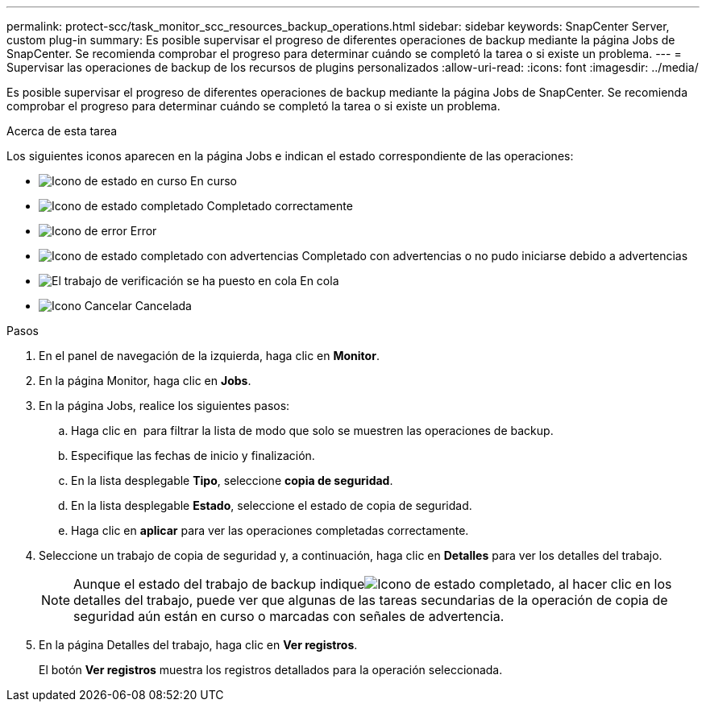 ---
permalink: protect-scc/task_monitor_scc_resources_backup_operations.html 
sidebar: sidebar 
keywords: SnapCenter Server, custom plug-in 
summary: Es posible supervisar el progreso de diferentes operaciones de backup mediante la página Jobs de SnapCenter. Se recomienda comprobar el progreso para determinar cuándo se completó la tarea o si existe un problema. 
---
= Supervisar las operaciones de backup de los recursos de plugins personalizados
:allow-uri-read: 
:icons: font
:imagesdir: ../media/


[role="lead"]
Es posible supervisar el progreso de diferentes operaciones de backup mediante la página Jobs de SnapCenter. Se recomienda comprobar el progreso para determinar cuándo se completó la tarea o si existe un problema.

.Acerca de esta tarea
Los siguientes iconos aparecen en la página Jobs e indican el estado correspondiente de las operaciones:

* image:../media/progress_icon.gif["Icono de estado en curso"] En curso
* image:../media/success_icon.gif["Icono de estado completado"] Completado correctamente
* image:../media/failed_icon.gif["Icono de error"] Error
* image:../media/warning_icon.gif["Icono de estado completado con advertencias"] Completado con advertencias o no pudo iniciarse debido a advertencias
* image:../media/verification_job_in_queue.gif["El trabajo de verificación se ha puesto en cola"] En cola
* image:../media/cancel_icon.gif["Icono Cancelar"] Cancelada


.Pasos
. En el panel de navegación de la izquierda, haga clic en *Monitor*.
. En la página Monitor, haga clic en *Jobs*.
. En la página Jobs, realice los siguientes pasos:
+
.. Haga clic en image:../media/filter_icon.png[""] para filtrar la lista de modo que solo se muestren las operaciones de backup.
.. Especifique las fechas de inicio y finalización.
.. En la lista desplegable *Tipo*, seleccione *copia de seguridad*.
.. En la lista desplegable *Estado*, seleccione el estado de copia de seguridad.
.. Haga clic en *aplicar* para ver las operaciones completadas correctamente.


. Seleccione un trabajo de copia de seguridad y, a continuación, haga clic en *Detalles* para ver los detalles del trabajo.
+

NOTE: Aunque el estado del trabajo de backup indiqueimage:../media/success_icon.gif["Icono de estado completado"], al hacer clic en los detalles del trabajo, puede ver que algunas de las tareas secundarias de la operación de copia de seguridad aún están en curso o marcadas con señales de advertencia.

. En la página Detalles del trabajo, haga clic en *Ver registros*.
+
El botón *Ver registros* muestra los registros detallados para la operación seleccionada.



